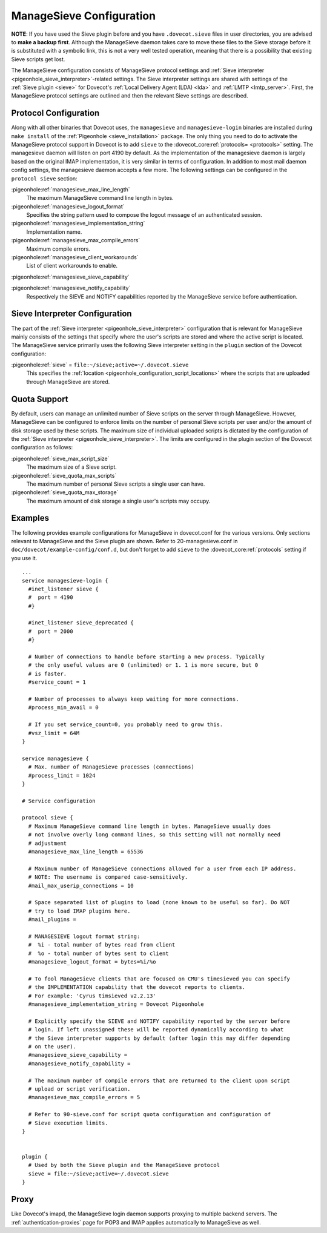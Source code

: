 .. _sieve_managesieve-configuration:

ManageSieve Configuration
=========================

**NOTE**: If you have used the Sieve plugin before and you have
``.dovecot.sieve`` files in user directories, you are advised to **make
a backup first**. Although the ManageSieve daemon takes care to move
these files to the Sieve storage before it is substituted with a
symbolic link, this is not a very well tested operation, meaning that
there is a possibility that existing Sieve scripts get lost.

The ManageSieve configuration consists of ManageSieve protocol settings
and :ref:`Sieve interpreter <pigeonhole_sieve_interpreter>`-related
settings. The Sieve interpreter settings are shared with settings of the
:ref:`Sieve plugin <sieve>`
for Dovecot's :ref:`Local Delivery Agent (LDA) <lda>` and :ref:`LMTP <lmtp_server>`.
First, the ManageSieve protocol settings are outlined and then the
relevant Sieve settings are described.

Protocol Configuration
----------------------

Along with all other binaries that Dovecot uses, the ``managesieve`` and
``managesieve-login`` binaries are installed during ``make install`` of the
:ref:`Pigeonhole <sieve_installation>` package.
The only thing you need to do to activate the ManageSieve
protocol support in Dovecot is to add ``sieve`` to the :dovecot_core:ref:`protocols= <protocols>`
setting. The managesieve daemon will listen on port 4190 by default.
As the implementation of the managesieve daemon is largely based on the
original IMAP implementation, it is very similar in terms of configuration.
In addition to most mail daemon config settings, the managesieve daemon
accepts a few more. The following settings can be configured in the
``protocol sieve`` section:

:pigeonhole:ref:`managesieve_max_line_length`
   The maximum ManageSieve command line length in bytes.

:pigeonhole:ref:`managesieve_logout_format`
   Specifies the string pattern used to compose the logout message of an
   authenticated session.

:pigeonhole:ref:`managesieve_implementation_string`
   Implementation name.

:pigeonhole:ref:`managesieve_max_compile_errors`
   Maximum compile errors.

:pigeonhole:ref:`managesieve_client_workarounds`
   List of client workarounds to enable.

:pigeonhole:ref:`managesieve_sieve_capability`

:pigeonhole:ref:`managesieve_notify_capability`
   Respectively the SIEVE and NOTIFY capabilities reported by the ManageSieve
   service before authentication.

Sieve Interpreter Configuration
-------------------------------

The part of the :ref:`Sieve interpreter <pigeonhole_sieve_interpreter>`
configuration that is relevant for ManageSieve mainly consists of the
settings that specify where the user's scripts are stored and where the
active script is located. The ManageSieve service primarily uses the
following Sieve interpreter setting in the ``plugin`` section of the
Dovecot configuration:

:pigeonhole:ref:`sieve` = ``file:~/sieve;active=~/.dovecot.sieve``
   This specifies the
   :ref:`location <pigeonhole_configuration_script_locations>`
   where the scripts that are uploaded through ManageSieve are stored.

Quota Support
-------------

By default, users can manage an unlimited number of Sieve scripts on the
server through ManageSieve. However, ManageSieve can be configured to
enforce limits on the number of personal Sieve scripts per user and/or
the amount of disk storage used by these scripts. The maximum size of
individual uploaded scripts is dictated by the configuration of the
:ref:`Sieve interpreter <pigeonhole_sieve_interpreter>`.
The limits are configured in the plugin section of the Dovecot
configuration as follows:

:pigeonhole:ref:`sieve_max_script_size`
   The maximum size of a Sieve script.

:pigeonhole:ref:`sieve_quota_max_scripts`
   The maximum number of personal Sieve scripts a single user can have.

:pigeonhole:ref:`sieve_quota_max_storage`
   The maximum amount of disk storage a single user's scripts may
   occupy.

Examples
--------

The following provides example configurations for ManageSieve in
dovecot.conf for the various versions. Only sections relevant to
ManageSieve and the Sieve plugin are shown. Refer to 20-managesieve.conf
in ``doc/dovecot/example-config/conf.d``, but don't forget to add ``sieve``
to the :dovecot_core:ref:`protocols` setting if you use it.

::

   ...
   service managesieve-login {
     #inet_listener sieve {
     #  port = 4190
     #}

     #inet_listener sieve_deprecated {
     #  port = 2000
     #}

     # Number of connections to handle before starting a new process. Typically
     # the only useful values are 0 (unlimited) or 1. 1 is more secure, but 0
     # is faster.
     #service_count = 1

     # Number of processes to always keep waiting for more connections.
     #process_min_avail = 0

     # If you set service_count=0, you probably need to grow this.
     #vsz_limit = 64M
   }

   service managesieve {
     # Max. number of ManageSieve processes (connections)
     #process_limit = 1024
   }

   # Service configuration

   protocol sieve {
     # Maximum ManageSieve command line length in bytes. ManageSieve usually does
     # not involve overly long command lines, so this setting will not normally need
     # adjustment
     #managesieve_max_line_length = 65536

     # Maximum number of ManageSieve connections allowed for a user from each IP address.
     # NOTE: The username is compared case-sensitively.
     #mail_max_userip_connections = 10

     # Space separated list of plugins to load (none known to be useful so far). Do NOT
     # try to load IMAP plugins here.
     #mail_plugins =

     # MANAGESIEVE logout format string:
     #  %i - total number of bytes read from client
     #  %o - total number of bytes sent to client
     #managesieve_logout_format = bytes=%i/%o

     # To fool ManageSieve clients that are focused on CMU's timesieved you can specify
     # the IMPLEMENTATION capability that the dovecot reports to clients.
     # For example: 'Cyrus timsieved v2.2.13'
     #managesieve_implementation_string = Dovecot Pigeonhole

     # Explicitly specify the SIEVE and NOTIFY capability reported by the server before
     # login. If left unassigned these will be reported dynamically according to what
     # the Sieve interpreter supports by default (after login this may differ depending
     # on the user).
     #managesieve_sieve_capability =
     #managesieve_notify_capability =

     # The maximum number of compile errors that are returned to the client upon script
     # upload or script verification.
     #managesieve_max_compile_errors = 5

     # Refer to 90-sieve.conf for script quota configuration and configuration of
     # Sieve execution limits.
   }


   plugin {
     # Used by both the Sieve plugin and the ManageSieve protocol
     sieve = file:~/sieve;active=~/.dovecot.sieve
   }

Proxy
-----

Like Dovecot's imapd, the ManageSieve login daemon supports proxying to
multiple backend servers. The :ref:`authentication-proxies` page
for POP3 and IMAP applies automatically to ManageSieve as well.
